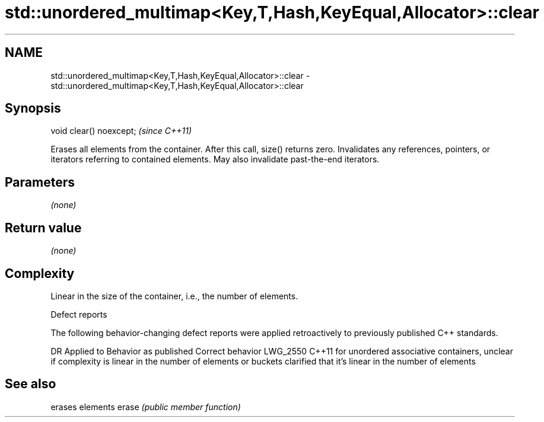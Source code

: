 .TH std::unordered_multimap<Key,T,Hash,KeyEqual,Allocator>::clear 3 "2020.03.24" "http://cppreference.com" "C++ Standard Libary"
.SH NAME
std::unordered_multimap<Key,T,Hash,KeyEqual,Allocator>::clear \- std::unordered_multimap<Key,T,Hash,KeyEqual,Allocator>::clear

.SH Synopsis

void clear() noexcept;  \fI(since C++11)\fP

Erases all elements from the container. After this call, size() returns zero.
Invalidates any references, pointers, or iterators referring to contained elements. May also invalidate past-the-end iterators.

.SH Parameters

\fI(none)\fP

.SH Return value

\fI(none)\fP

.SH Complexity

Linear in the size of the container, i.e., the number of elements.


Defect reports

The following behavior-changing defect reports were applied retroactively to previously published C++ standards.

DR       Applied to Behavior as published                                                                                      Correct behavior
LWG_2550 C++11      for unordered associative containers, unclear if complexity is linear in the number of elements or buckets clarified that it's linear in the number of elements


.SH See also


      erases elements
erase \fI(public member function)\fP




